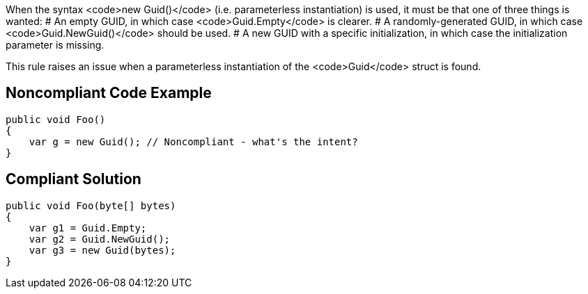 When the syntax <code>new Guid()</code> (i.e. parameterless instantiation) is used, it must be that one of three things is wanted:
# An empty GUID, in which case <code>Guid.Empty</code> is clearer.
# A randomly-generated GUID, in which case <code>Guid.NewGuid()</code> should be used.
# A new GUID with a specific initialization, in which case the initialization parameter is missing.

This rule raises an issue when a parameterless instantiation of the <code>Guid</code> struct is found.


== Noncompliant Code Example

----
public void Foo()
{
    var g = new Guid(); // Noncompliant - what's the intent?
}
----


== Compliant Solution

----
public void Foo(byte[] bytes)
{
    var g1 = Guid.Empty;
    var g2 = Guid.NewGuid();
    var g3 = new Guid(bytes);
}
----

